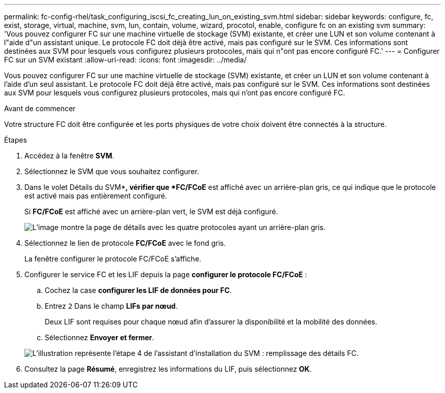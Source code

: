 ---
permalink: fc-config-rhel/task_configuring_iscsi_fc_creating_lun_on_existing_svm.html 
sidebar: sidebar 
keywords: configure, fc, exist, storage, virtual, machine, svm, lun, contain, volume, wizard, procotol, enable, configure fc on an existing svm 
summary: 'Vous pouvez configurer FC sur une machine virtuelle de stockage (SVM) existante, et créer une LUN et son volume contenant à l"aide d"un assistant unique. Le protocole FC doit déjà être activé, mais pas configuré sur le SVM. Ces informations sont destinées aux SVM pour lesquels vous configurez plusieurs protocoles, mais qui n"ont pas encore configuré FC.' 
---
= Configurer FC sur un SVM existant
:allow-uri-read: 
:icons: font
:imagesdir: ../media/


[role="lead"]
Vous pouvez configurer FC sur une machine virtuelle de stockage (SVM) existante, et créer un LUN et son volume contenant à l'aide d'un seul assistant. Le protocole FC doit déjà être activé, mais pas configuré sur le SVM. Ces informations sont destinées aux SVM pour lesquels vous configurez plusieurs protocoles, mais qui n'ont pas encore configuré FC.

.Avant de commencer
Votre structure FC doit être configurée et les ports physiques de votre choix doivent être connectés à la structure.

.Étapes
. Accédez à la fenêtre *SVM*.
. Sélectionnez le SVM que vous souhaitez configurer.
. Dans le volet Détails du SVM**, vérifier que *FC/FCoE* est affiché avec un arrière-plan gris, ce qui indique que le protocole est activé mais pas entièrement configuré.
+
Si *FC/FCoE* est affiché avec un arrière-plan vert, le SVM est déjà configuré.

+
image::../media/existing_svm_protocols_fc_rhel.gif[L'image montre la page de détails avec les quatre protocoles ayant un arrière-plan gris.]

. Sélectionnez le lien de protocole *FC/FCoE* avec le fond gris.
+
La fenêtre configurer le protocole FC/FCoE s'affiche.

. Configurer le service FC et les LIF depuis la page *configurer le protocole FC/FCoE* :
+
.. Cochez la case *configurer les LIF de données pour FC*.
.. Entrez `2` Dans le champ *LIFs par nœud*.
+
Deux LIF sont requises pour chaque nœud afin d'assurer la disponibilité et la mobilité des données.

.. Sélectionnez *Envoyer et fermer*.


+
image::../media/svm_wizard_fc_details_linux.gif[L'illustration représente l'étape 4 de l'assistant d'installation du SVM : remplissage des détails FC.]

. Consultez la page *Résumé*, enregistrez les informations du LIF, puis sélectionnez *OK*.


